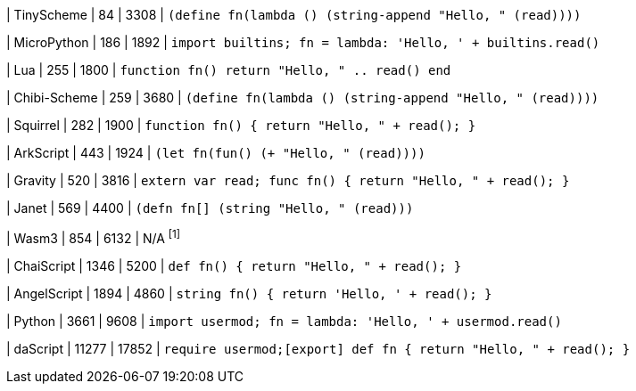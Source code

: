
| TinyScheme
| 84
| 3308
| `(define fn(lambda () (string-append "Hello, " (read))))`

| MicroPython
| 186
| 1892
| `import builtins; fn = lambda: 'Hello, ' + builtins.read()`

| Lua
| 255
| 1800
| `function fn() return "Hello, " .. read() end`

| Chibi-Scheme
| 259
| 3680
| `(define fn(lambda () (string-append "Hello, " (read))))`

| Squirrel
| 282
| 1900
| `function fn() { return "Hello, " + read(); }`

| ArkScript
| 443
| 1924
| `(let fn(fun() (+ "Hello, " (read))))`

| Gravity
| 520
| 3816
| `extern var read; func fn() { return "Hello, " + read(); }`

| Janet
| 569
| 4400
| `(defn fn[] (string "Hello, " (read)))`

| Wasm3
| 854
| 6132
| N/A ^[1]^

| ChaiScript
| 1346
| 5200
| `def fn() { return "Hello, " + read(); }`

| AngelScript
| 1894
| 4860
| `string fn() { return 'Hello, ' + read(); }`

| Python
| 3661
| 9608
| `import usermod; fn = lambda: 'Hello, ' + usermod.read()`

| daScript
| 11277
| 17852
| `require usermod;[export] def fn { return "Hello, " + read(); }`
